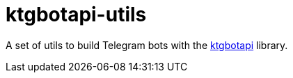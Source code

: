 = ktgbotapi-utils

A set of utils to build Telegram bots with the https://github.com/InsanusMokrassar/ktgbotapi[ktgbotapi] library.
